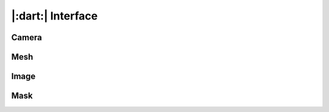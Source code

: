 |:dart:| Interface
==================================================

Camera
--------------------------------------------------

Mesh
--------------------------------------------------

Image
--------------------------------------------------

Mask
--------------------------------------------------